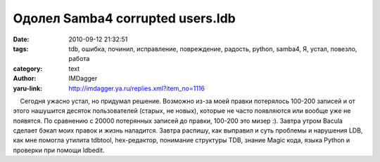 Одолел Samba4 corrupted users.ldb
=================================
:date: 2010-09-12 21:32:51
:tags: tdb, ошибка, починил, исправление, повреждение, радость, python, samba4, Я, устал, повезло, работа
:category: text
:author: IMDagger
:yaru-link: http://imdagger.ya.ru/replies.xml?item_no=1116

    Сегодня ужасно устал, но придумал решение. Возможно из-за моей
правки потерялось 100-200 записей и от этого нашушится десяток
пользователей (старых, не новых), которые не часто появляются или вообще
уже не появятся. По сравнению с 20000 потерянных записей до правки,
100-200 это мизер :). Завтра утром Bacula сделает бэкап моих правок и
жизнь наладится. Завтра распишу, как выправил и суть проблемы и
нарушения LDB,  как мне помогла утилита tdbtool, hex-редактор, понимание
структуры TDB, знание Magic кода, языка Python и проверки при помощи
ldbedit.

